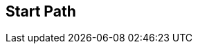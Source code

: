 [#manual/start-path]

## Start Path



ifdef::backend-multipage_html5[]
link:reference/start-path.html[Reference]
endif::[]